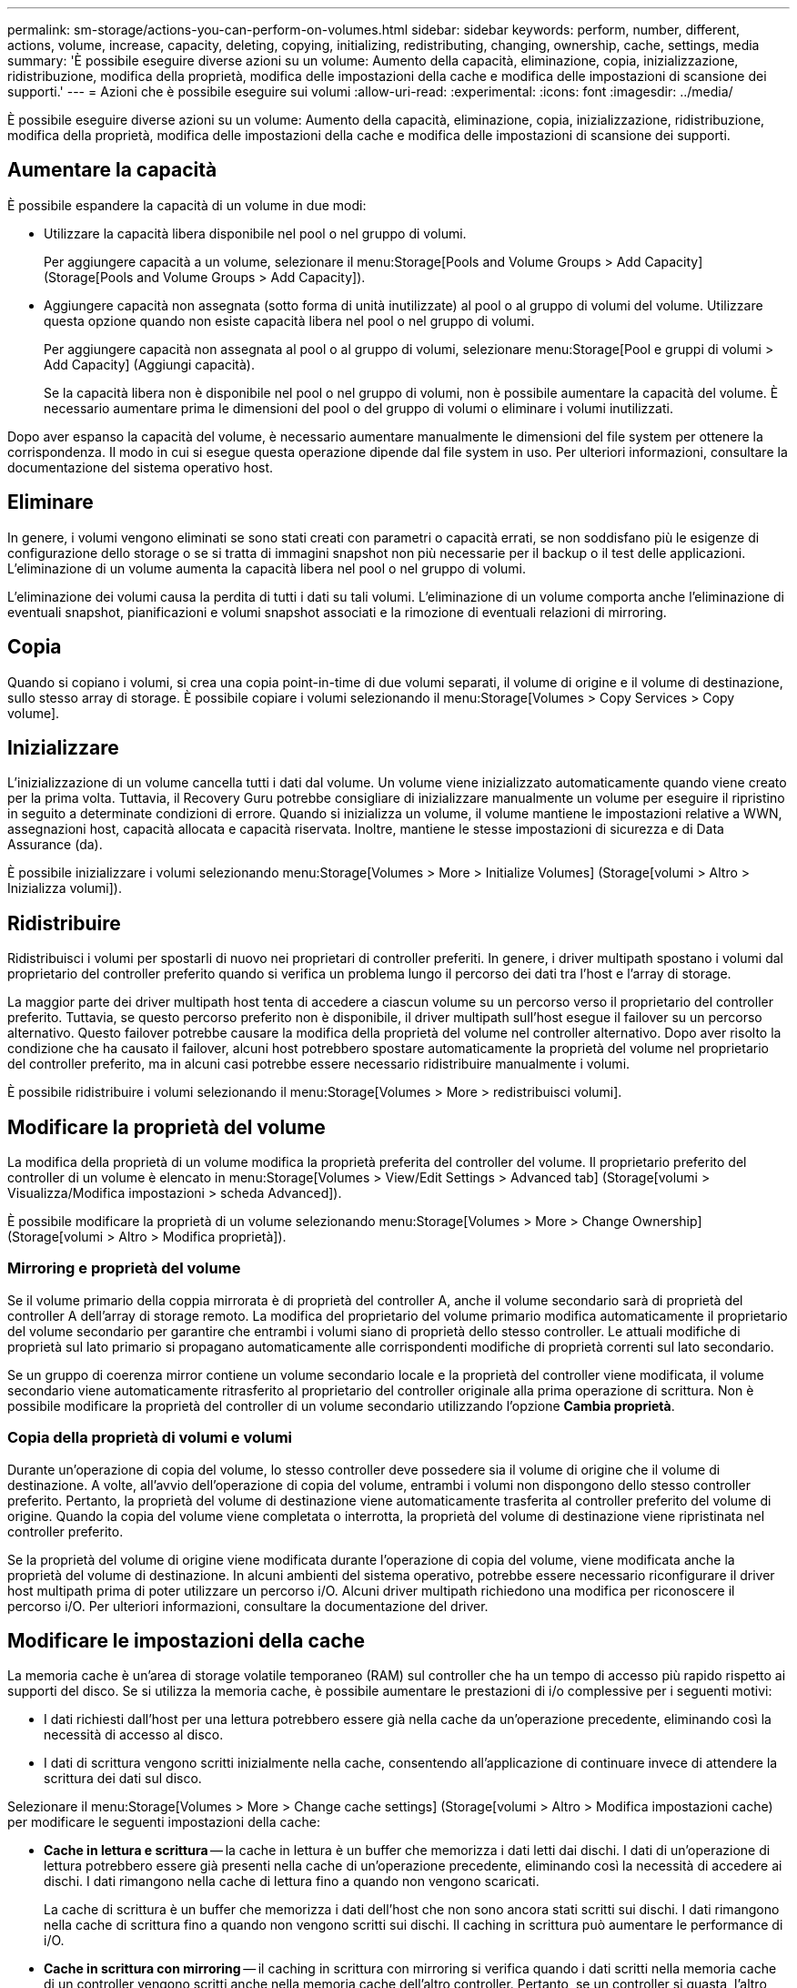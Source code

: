 ---
permalink: sm-storage/actions-you-can-perform-on-volumes.html 
sidebar: sidebar 
keywords: perform, number, different, actions, volume, increase, capacity, deleting, copying, initializing, redistributing, changing, ownership, cache, settings, media 
summary: 'È possibile eseguire diverse azioni su un volume: Aumento della capacità, eliminazione, copia, inizializzazione, ridistribuzione, modifica della proprietà, modifica delle impostazioni della cache e modifica delle impostazioni di scansione dei supporti.' 
---
= Azioni che è possibile eseguire sui volumi
:allow-uri-read: 
:experimental: 
:icons: font
:imagesdir: ../media/


[role="lead"]
È possibile eseguire diverse azioni su un volume: Aumento della capacità, eliminazione, copia, inizializzazione, ridistribuzione, modifica della proprietà, modifica delle impostazioni della cache e modifica delle impostazioni di scansione dei supporti.



== Aumentare la capacità

È possibile espandere la capacità di un volume in due modi:

* Utilizzare la capacità libera disponibile nel pool o nel gruppo di volumi.
+
Per aggiungere capacità a un volume, selezionare il menu:Storage[Pools and Volume Groups > Add Capacity] (Storage[Pools and Volume Groups > Add Capacity]).

* Aggiungere capacità non assegnata (sotto forma di unità inutilizzate) al pool o al gruppo di volumi del volume. Utilizzare questa opzione quando non esiste capacità libera nel pool o nel gruppo di volumi.
+
Per aggiungere capacità non assegnata al pool o al gruppo di volumi, selezionare menu:Storage[Pool e gruppi di volumi > Add Capacity] (Aggiungi capacità).

+
Se la capacità libera non è disponibile nel pool o nel gruppo di volumi, non è possibile aumentare la capacità del volume. È necessario aumentare prima le dimensioni del pool o del gruppo di volumi o eliminare i volumi inutilizzati.



Dopo aver espanso la capacità del volume, è necessario aumentare manualmente le dimensioni del file system per ottenere la corrispondenza. Il modo in cui si esegue questa operazione dipende dal file system in uso. Per ulteriori informazioni, consultare la documentazione del sistema operativo host.



== Eliminare

In genere, i volumi vengono eliminati se sono stati creati con parametri o capacità errati, se non soddisfano più le esigenze di configurazione dello storage o se si tratta di immagini snapshot non più necessarie per il backup o il test delle applicazioni. L'eliminazione di un volume aumenta la capacità libera nel pool o nel gruppo di volumi.

L'eliminazione dei volumi causa la perdita di tutti i dati su tali volumi. L'eliminazione di un volume comporta anche l'eliminazione di eventuali snapshot, pianificazioni e volumi snapshot associati e la rimozione di eventuali relazioni di mirroring.



== Copia

Quando si copiano i volumi, si crea una copia point-in-time di due volumi separati, il volume di origine e il volume di destinazione, sullo stesso array di storage. È possibile copiare i volumi selezionando il menu:Storage[Volumes > Copy Services > Copy volume].



== Inizializzare

L'inizializzazione di un volume cancella tutti i dati dal volume. Un volume viene inizializzato automaticamente quando viene creato per la prima volta. Tuttavia, il Recovery Guru potrebbe consigliare di inizializzare manualmente un volume per eseguire il ripristino in seguito a determinate condizioni di errore. Quando si inizializza un volume, il volume mantiene le impostazioni relative a WWN, assegnazioni host, capacità allocata e capacità riservata. Inoltre, mantiene le stesse impostazioni di sicurezza e di Data Assurance (da).

È possibile inizializzare i volumi selezionando menu:Storage[Volumes > More > Initialize Volumes] (Storage[volumi > Altro > Inizializza volumi]).



== Ridistribuire

Ridistribuisci i volumi per spostarli di nuovo nei proprietari di controller preferiti. In genere, i driver multipath spostano i volumi dal proprietario del controller preferito quando si verifica un problema lungo il percorso dei dati tra l'host e l'array di storage.

La maggior parte dei driver multipath host tenta di accedere a ciascun volume su un percorso verso il proprietario del controller preferito. Tuttavia, se questo percorso preferito non è disponibile, il driver multipath sull'host esegue il failover su un percorso alternativo. Questo failover potrebbe causare la modifica della proprietà del volume nel controller alternativo. Dopo aver risolto la condizione che ha causato il failover, alcuni host potrebbero spostare automaticamente la proprietà del volume nel proprietario del controller preferito, ma in alcuni casi potrebbe essere necessario ridistribuire manualmente i volumi.

È possibile ridistribuire i volumi selezionando il menu:Storage[Volumes > More > redistribuisci volumi].



== Modificare la proprietà del volume

La modifica della proprietà di un volume modifica la proprietà preferita del controller del volume. Il proprietario preferito del controller di un volume è elencato in menu:Storage[Volumes > View/Edit Settings > Advanced tab] (Storage[volumi > Visualizza/Modifica impostazioni > scheda Advanced]).

È possibile modificare la proprietà di un volume selezionando menu:Storage[Volumes > More > Change Ownership] (Storage[volumi > Altro > Modifica proprietà]).



=== Mirroring e proprietà del volume

Se il volume primario della coppia mirrorata è di proprietà del controller A, anche il volume secondario sarà di proprietà del controller A dell'array di storage remoto. La modifica del proprietario del volume primario modifica automaticamente il proprietario del volume secondario per garantire che entrambi i volumi siano di proprietà dello stesso controller. Le attuali modifiche di proprietà sul lato primario si propagano automaticamente alle corrispondenti modifiche di proprietà correnti sul lato secondario.

Se un gruppo di coerenza mirror contiene un volume secondario locale e la proprietà del controller viene modificata, il volume secondario viene automaticamente ritrasferito al proprietario del controller originale alla prima operazione di scrittura. Non è possibile modificare la proprietà del controller di un volume secondario utilizzando l'opzione *Cambia proprietà*.



=== Copia della proprietà di volumi e volumi

Durante un'operazione di copia del volume, lo stesso controller deve possedere sia il volume di origine che il volume di destinazione. A volte, all'avvio dell'operazione di copia del volume, entrambi i volumi non dispongono dello stesso controller preferito. Pertanto, la proprietà del volume di destinazione viene automaticamente trasferita al controller preferito del volume di origine. Quando la copia del volume viene completata o interrotta, la proprietà del volume di destinazione viene ripristinata nel controller preferito.

Se la proprietà del volume di origine viene modificata durante l'operazione di copia del volume, viene modificata anche la proprietà del volume di destinazione. In alcuni ambienti del sistema operativo, potrebbe essere necessario riconfigurare il driver host multipath prima di poter utilizzare un percorso i/O. Alcuni driver multipath richiedono una modifica per riconoscere il percorso i/O. Per ulteriori informazioni, consultare la documentazione del driver.



== Modificare le impostazioni della cache

La memoria cache è un'area di storage volatile temporaneo (RAM) sul controller che ha un tempo di accesso più rapido rispetto ai supporti del disco. Se si utilizza la memoria cache, è possibile aumentare le prestazioni di i/o complessive per i seguenti motivi:

* I dati richiesti dall'host per una lettura potrebbero essere già nella cache da un'operazione precedente, eliminando così la necessità di accesso al disco.
* I dati di scrittura vengono scritti inizialmente nella cache, consentendo all'applicazione di continuare invece di attendere la scrittura dei dati sul disco.


Selezionare il menu:Storage[Volumes > More > Change cache settings] (Storage[volumi > Altro > Modifica impostazioni cache) per modificare le seguenti impostazioni della cache:

* *Cache in lettura e scrittura* -- la cache in lettura è un buffer che memorizza i dati letti dai dischi. I dati di un'operazione di lettura potrebbero essere già presenti nella cache di un'operazione precedente, eliminando così la necessità di accedere ai dischi. I dati rimangono nella cache di lettura fino a quando non vengono scaricati.
+
La cache di scrittura è un buffer che memorizza i dati dell'host che non sono ancora stati scritti sui dischi. I dati rimangono nella cache di scrittura fino a quando non vengono scritti sui dischi. Il caching in scrittura può aumentare le performance di i/O.

* *Cache in scrittura con mirroring* -- il caching in scrittura con mirroring si verifica quando i dati scritti nella memoria cache di un controller vengono scritti anche nella memoria cache dell'altro controller. Pertanto, se un controller si guasta, l'altro può completare tutte le operazioni di scrittura in sospeso. Il mirroring della cache di scrittura è disponibile solo se il caching di scrittura è attivato e sono presenti due controller. Il caching in scrittura con mirroring è l'impostazione predefinita alla creazione del volume.
* *Write caching senza batterie* -- l'impostazione write caching senza batterie consente di continuare il caching in scrittura anche quando le batterie sono mancanti, guaste, completamente scariche o non completamente cariche. La scelta del caching in scrittura senza batterie non è generalmente consigliata, in quanto i dati potrebbero andare persi in caso di interruzione dell'alimentazione. In genere, il caching in scrittura viene disattivato temporaneamente dal controller fino a quando le batterie non vengono caricate o non viene sostituita una batteria guasta.
+
Questa impostazione è disponibile solo se è stato attivato il caching in scrittura. Questa impostazione non è disponibile per i volumi thin.

* *Dynamic Read cache prefetch* -- Dynamic cache Read prefetch consente al controller di copiare ulteriori blocchi di dati sequenziali nella cache durante la lettura dei blocchi di dati da un disco alla cache. Questo caching aumenta la possibilità che le future richieste di dati possano essere compilate dalla cache. Il prefetch dinamico della lettura della cache è importante per le applicazioni multimediali che utilizzano l'i/o sequenziale La velocità e la quantità di dati precaricati nella cache vengono regolate automaticamente in base alla velocità e alle dimensioni della richiesta dell'host. L'accesso casuale non fa sì che i dati vengano precaricati nella cache. Questa funzione non si applica quando il caching in lettura è disattivato.
+
Per un volume thin, il prefetch dinamico di lettura della cache è sempre disattivato e non può essere modificato.





== Modificare le impostazioni di scansione dei supporti

Le scansioni dei supporti rilevano e riparano gli errori dei supporti sui blocchi di dischi che vengono raramente letti dalle applicazioni. Questa scansione può impedire la perdita di dati in caso di guasto di altri dischi nel pool o nel gruppo di volumi, poiché i dati relativi ai dischi guasti vengono ricostruiti utilizzando informazioni di ridondanza e dati provenienti da altri dischi nel pool o nel gruppo di volumi.

Le scansioni dei supporti vengono eseguite continuamente a una velocità costante in base alla capacità da sottoporre a scansione e alla durata della scansione. Le scansioni in background possono essere temporaneamente sospese da un'attività in background con priorità più alta (ad esempio, ricostruzione), ma vengono rieseguite alla stessa velocità costante.

È possibile attivare e impostare la durata dell'esecuzione della scansione dei supporti selezionando menu:Storage[Volumes > More > Change media scan settings] (Menu:archiviazione[volumi > Altro > Modifica impostazioni scansione supporti]).

La scansione di un volume viene eseguita solo quando l'opzione di scansione dei supporti è attivata per l'array di storage e per quel volume. Se è attivata anche la verifica della ridondanza per quel volume, le informazioni di ridondanza nel volume verranno controllate per verificarne la coerenza con i dati, a condizione che il volume disponga di ridondanza. La scansione dei supporti con controllo della ridondanza è attivata per impostazione predefinita per ciascun volume al momento della creazione.

Se durante la scansione si verifica un errore irreversibile del supporto, i dati verranno riparati utilizzando le informazioni di ridondanza, se disponibili. Ad esempio, le informazioni di ridondanza sono disponibili in volumi RAID 5 ottimali o in volumi RAID 6 ottimali o con un solo disco guasto. Se l'errore irreversibile non può essere riparato utilizzando le informazioni di ridondanza, il blocco di dati viene aggiunto al registro del settore illeggibile. Nel registro eventi vengono riportati errori del supporto correggibili e non correggibili.

Se il controllo di ridondanza rileva un'incoerenza tra i dati e le informazioni di ridondanza, viene riportato nel registro eventi.
